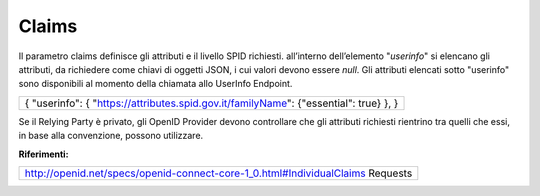 Claims
======

Il parametro claims definisce gli attributi e il livello SPID richiesti.
all’interno dell’elemento "*userinfo*" si elencano gli attributi, da
richiedere come chiavi di oggetti JSON, i cui valori devono essere
*null*. Gli attributi elencati sotto "userinfo" sono disponibili al
momento della chiamata allo UserInfo Endpoint.

+-----------------------------------------------------------------------+
| {                                                                     |
| "userinfo": {                                                         |
| "https://attributes.spid.gov.it/`familyName <https://attributes.spid. |
| gov.it/familyName>`__":                                               |
| {"essential": true}                                                   |
| },                                                                    |
| }                                                                     |
+-----------------------------------------------------------------------+

Se il Relying Party è privato, gli OpenID Provider devono controllare
che gli attributi richiesti rientrino tra quelli che essi, in base alla
convenzione, possono utilizzare.

**Riferimenti:**

+-----------------------------------------------------------------------+
| http://openid.net/specs/openid-connect-core-1_0.html#IndividualClaims |
| Requests                                                              |
+-----------------------------------------------------------------------+
